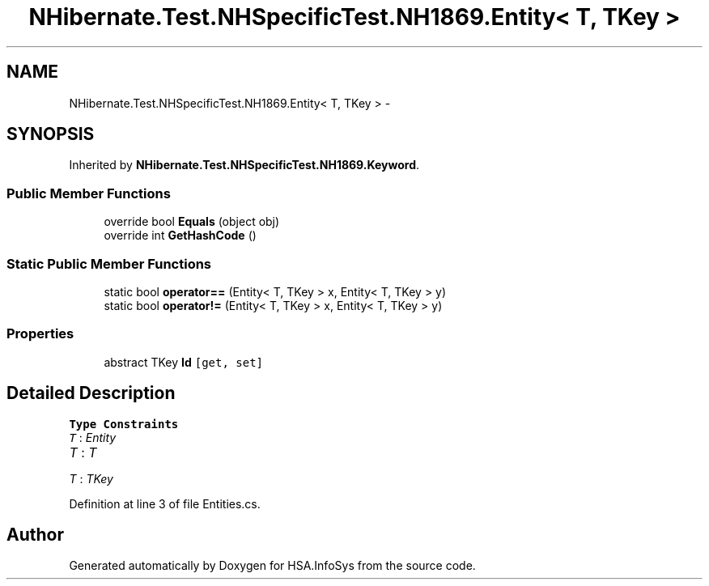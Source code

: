 .TH "NHibernate.Test.NHSpecificTest.NH1869.Entity< T, TKey >" 3 "Fri Jul 5 2013" "Version 1.0" "HSA.InfoSys" \" -*- nroff -*-
.ad l
.nh
.SH NAME
NHibernate.Test.NHSpecificTest.NH1869.Entity< T, TKey > \- 
.SH SYNOPSIS
.br
.PP
.PP
Inherited by \fBNHibernate\&.Test\&.NHSpecificTest\&.NH1869\&.Keyword\fP\&.
.SS "Public Member Functions"

.in +1c
.ti -1c
.RI "override bool \fBEquals\fP (object obj)"
.br
.ti -1c
.RI "override int \fBGetHashCode\fP ()"
.br
.in -1c
.SS "Static Public Member Functions"

.in +1c
.ti -1c
.RI "static bool \fBoperator==\fP (Entity< T, TKey > x, Entity< T, TKey > y)"
.br
.ti -1c
.RI "static bool \fBoperator!=\fP (Entity< T, TKey > x, Entity< T, TKey > y)"
.br
.in -1c
.SS "Properties"

.in +1c
.ti -1c
.RI "abstract TKey \fBId\fP\fC [get, set]\fP"
.br
.in -1c
.SH "Detailed Description"
.PP 
\fBType Constraints\fP
.TP
\fIT\fP : \fIEntity\fP
.TP
\fIT\fP : \fIT\fP
.TP
\fIT\fP : \fITKey\fP
.PP
Definition at line 3 of file Entities\&.cs\&.

.SH "Author"
.PP 
Generated automatically by Doxygen for HSA\&.InfoSys from the source code\&.

